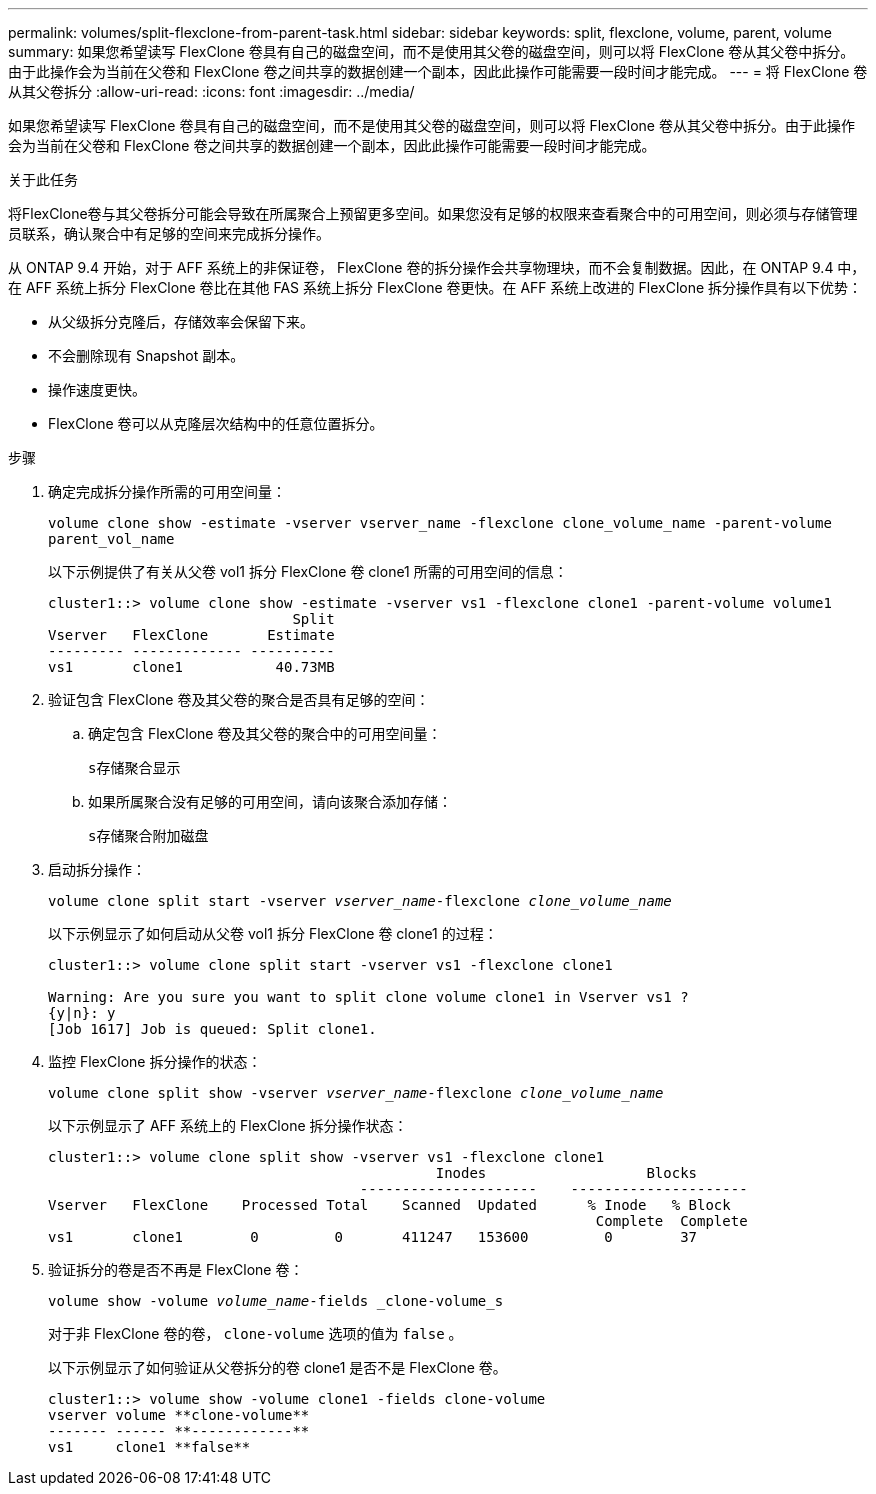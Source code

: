 ---
permalink: volumes/split-flexclone-from-parent-task.html 
sidebar: sidebar 
keywords: split, flexclone, volume, parent, volume 
summary: 如果您希望读写 FlexClone 卷具有自己的磁盘空间，而不是使用其父卷的磁盘空间，则可以将 FlexClone 卷从其父卷中拆分。由于此操作会为当前在父卷和 FlexClone 卷之间共享的数据创建一个副本，因此此操作可能需要一段时间才能完成。 
---
= 将 FlexClone 卷从其父卷拆分
:allow-uri-read: 
:icons: font
:imagesdir: ../media/


[role="lead"]
如果您希望读写 FlexClone 卷具有自己的磁盘空间，而不是使用其父卷的磁盘空间，则可以将 FlexClone 卷从其父卷中拆分。由于此操作会为当前在父卷和 FlexClone 卷之间共享的数据创建一个副本，因此此操作可能需要一段时间才能完成。

.关于此任务
将FlexClone卷与其父卷拆分可能会导致在所属聚合上预留更多空间。如果您没有足够的权限来查看聚合中的可用空间，则必须与存储管理员联系，确认聚合中有足够的空间来完成拆分操作。

从 ONTAP 9.4 开始，对于 AFF 系统上的非保证卷， FlexClone 卷的拆分操作会共享物理块，而不会复制数据。因此，在 ONTAP 9.4 中，在 AFF 系统上拆分 FlexClone 卷比在其他 FAS 系统上拆分 FlexClone 卷更快。在 AFF 系统上改进的 FlexClone 拆分操作具有以下优势：

* 从父级拆分克隆后，存储效率会保留下来。
* 不会删除现有 Snapshot 副本。
* 操作速度更快。
* FlexClone 卷可以从克隆层次结构中的任意位置拆分。


.步骤
. 确定完成拆分操作所需的可用空间量：
+
`volume clone show -estimate -vserver vserver_name -flexclone clone_volume_name -parent-volume parent_vol_name`

+
以下示例提供了有关从父卷 vol1 拆分 FlexClone 卷 clone1 所需的可用空间的信息：

+
[listing]
----
cluster1::> volume clone show -estimate -vserver vs1 -flexclone clone1 -parent-volume volume1
                             Split
Vserver   FlexClone       Estimate
--------- ------------- ----------
vs1       clone1           40.73MB
----
. 验证包含 FlexClone 卷及其父卷的聚合是否具有足够的空间：
+
.. 确定包含 FlexClone 卷及其父卷的聚合中的可用空间量：
+
`s存储聚合显示`

.. 如果所属聚合没有足够的可用空间，请向该聚合添加存储：
+
`s存储聚合附加磁盘`



. 启动拆分操作：
+
`volume clone split start -vserver _vserver_name_-flexclone _clone_volume_name_`

+
以下示例显示了如何启动从父卷 vol1 拆分 FlexClone 卷 clone1 的过程：

+
[listing]
----
cluster1::> volume clone split start -vserver vs1 -flexclone clone1

Warning: Are you sure you want to split clone volume clone1 in Vserver vs1 ?
{y|n}: y
[Job 1617] Job is queued: Split clone1.
----
. 监控 FlexClone 拆分操作的状态：
+
`volume clone split show -vserver _vserver_name_-flexclone _clone_volume_name_`

+
以下示例显示了 AFF 系统上的 FlexClone 拆分操作状态：

+
[listing]
----
cluster1::> volume clone split show -vserver vs1 -flexclone clone1
                                              Inodes                   Blocks
                                     ---------------------    ---------------------
Vserver   FlexClone    Processed Total    Scanned  Updated      % Inode   % Block
                                                                 Complete  Complete
vs1       clone1        0         0       411247   153600         0        37
----
. 验证拆分的卷是否不再是 FlexClone 卷：
+
`volume show -volume _volume_name_-fields _clone-volume_s`

+
对于非 FlexClone 卷的卷， `clone-volume` 选项的值为 `false` 。

+
以下示例显示了如何验证从父卷拆分的卷 clone1 是否不是 FlexClone 卷。

+
[listing]
----
cluster1::> volume show -volume clone1 -fields clone-volume
vserver volume **clone-volume**
------- ------ **------------**
vs1     clone1 **false**
----

